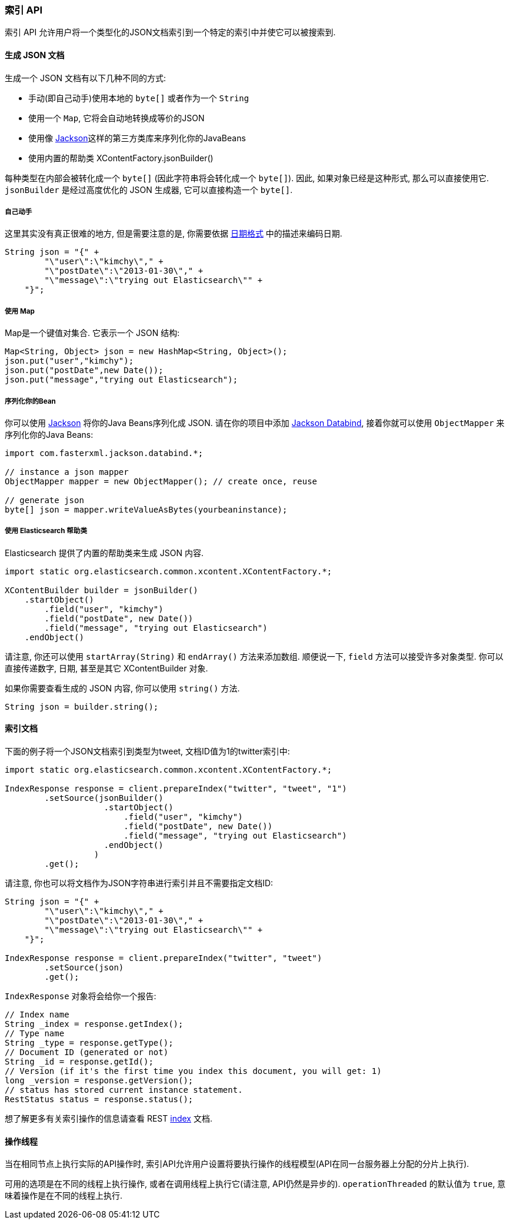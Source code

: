 [[java-docs-index]]
=== 索引 API

索引 API 允许用户将一个类型化的JSON文档索引到一个特定的索引中并使它可以被搜索到.


[[java-docs-index-generate]]
==== 生成 JSON 文档

生成一个 JSON 文档有以下几种不同的方式:

* 手动(即自己动手)使用本地的 `byte[]` 或者作为一个 `String`

* 使用一个 `Map`, 它将会自动地转换成等价的JSON

* 使用像 http://wiki.fasterxml.com/JacksonHome[Jackson]这样的第三方类库来序列化你的JavaBeans

* 使用内置的帮助类 XContentFactory.jsonBuilder()

每种类型在内部会被转化成一个 `byte[]` (因此字符串将会转化成一个 `byte[]`). 因此, 如果对象已经是这种形式, 那么可以直接使用它. `jsonBuilder` 是经过高度优化的 JSON 生成器, 它可以直接构造一个 `byte[]`.


[[java-docs-index-generate-diy]]
===== 自己动手

这里其实没有真正很难的地方, 但是需要注意的是, 你需要依据 https://www.elastic.co/guide/en/elasticsearch/reference/5.2/mapping-date-format.html[日期格式] 中的描述来编码日期.

[source,java]
--------------------------------------------------
String json = "{" +
        "\"user\":\"kimchy\"," +
        "\"postDate\":\"2013-01-30\"," +
        "\"message\":\"trying out Elasticsearch\"" +
    "}";
--------------------------------------------------


[[java-docs-index-generate-using-map]]
===== 使用 Map

Map是一个键值对集合. 它表示一个 JSON 结构:

[source,java]
--------------------------------------------------
Map<String, Object> json = new HashMap<String, Object>();
json.put("user","kimchy");
json.put("postDate",new Date());
json.put("message","trying out Elasticsearch");
--------------------------------------------------


[[java-docs-index-generate-beans]]
===== 序列化你的Bean

你可以使用 http://wiki.fasterxml.com/JacksonHome[Jackson] 将你的Java Beans序列化成 JSON. 请在你的项目中添加 http://search.maven.org/#search%7Cga%7C1%7Cjackson-databind[Jackson Databind], 接着你就可以使用 `ObjectMapper` 来序列化你的Java Beans:

[source,java]
--------------------------------------------------
import com.fasterxml.jackson.databind.*;

// instance a json mapper
ObjectMapper mapper = new ObjectMapper(); // create once, reuse

// generate json
byte[] json = mapper.writeValueAsBytes(yourbeaninstance);
--------------------------------------------------


[[java-docs-index-generate-helpers]]
===== 使用 Elasticsearch 帮助类

Elasticsearch 提供了内置的帮助类来生成 JSON 内容.

[source,java]
--------------------------------------------------
import static org.elasticsearch.common.xcontent.XContentFactory.*;

XContentBuilder builder = jsonBuilder()
    .startObject()
        .field("user", "kimchy")
        .field("postDate", new Date())
        .field("message", "trying out Elasticsearch")
    .endObject()
--------------------------------------------------

请注意, 你还可以使用 `startArray(String)` 和 `endArray()` 方法来添加数组. 顺便说一下, `field` 方法可以接受许多对象类型. 你可以直接传递数字, 日期, 甚至是其它 XContentBuilder 对象.

如果你需要查看生成的 JSON 内容, 你可以使用 `string()` 方法.

[source,java]
--------------------------------------------------
String json = builder.string();
--------------------------------------------------


[[java-docs-index-doc]]
==== 索引文档

下面的例子将一个JSON文档索引到类型为tweet, 文档ID值为1的twitter索引中:

[source,java]
--------------------------------------------------
import static org.elasticsearch.common.xcontent.XContentFactory.*;

IndexResponse response = client.prepareIndex("twitter", "tweet", "1")
        .setSource(jsonBuilder()
                    .startObject()
                        .field("user", "kimchy")
                        .field("postDate", new Date())
                        .field("message", "trying out Elasticsearch")
                    .endObject()
                  )
        .get();
--------------------------------------------------

请注意, 你也可以将文档作为JSON字符串进行索引并且不需要指定文档ID:

[source,java]
--------------------------------------------------
String json = "{" +
        "\"user\":\"kimchy\"," +
        "\"postDate\":\"2013-01-30\"," +
        "\"message\":\"trying out Elasticsearch\"" +
    "}";

IndexResponse response = client.prepareIndex("twitter", "tweet")
        .setSource(json)
        .get();
--------------------------------------------------

`IndexResponse` 对象将会给你一个报告:

[source,java]
--------------------------------------------------
// Index name
String _index = response.getIndex();
// Type name
String _type = response.getType();
// Document ID (generated or not)
String _id = response.getId();
// Version (if it's the first time you index this document, you will get: 1)
long _version = response.getVersion();
// status has stored current instance statement.
RestStatus status = response.status();
--------------------------------------------------

想了解更多有关索引操作的信息请查看 REST https://www.elastic.co/guide/en/elasticsearch/reference/5.2/docs-index_.html[index] 文档.


[[java-docs-index-thread]]
==== 操作线程

当在相同节点上执行实际的API操作时, 索引API允许用户设置将要执行操作的线程模型(API在同一台服务器上分配的分片上执行).

可用的选项是在不同的线程上执行操作, 或者在调用线程上执行它(请注意, API仍然是异步的). `operationThreaded` 的默认值为 `true`, 意味着操作是在不同的线程上执行.
